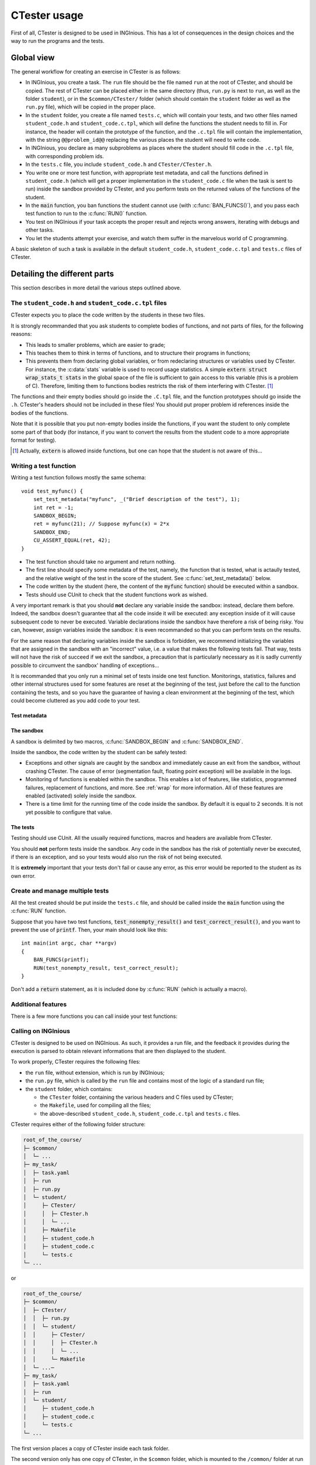 .. _usage:

=============
CTester usage
=============

First of all, CTester is designed to be used in INGInious. This has a lot of
consequences in the design choices and the way to run the programs and the tests.

Global view
===========

The general workflow for creating an exercise in CTester is as follows:

- In  INGInious, you create a task. The ``run`` file should be the file named
  ``run`` at the root of CTester, and should be copied. The rest of CTester
  can be placed either in the same directory (thus, ``run.py`` is next to
  ``run``, as well as the folder ``student``), or in the ``$common/CTester/``
  folder (which should contain the ``student`` folder as well as the ``run.py``
  file), which will be copied in the proper place.
- In the ``student`` folder, you create a file named ``tests.c``, which will
  contain your tests, and two other files named ``student_code.h`` and
  ``student_code.c.tpl``, which will define the functions the student needs
  to fill in. For instance, the header will contain the prototype of
  the function, and the ``.c.tpl`` file will contain the implementation, with
  the string ``@@problem_id@@`` replacing the various places the student will
  need to write code.
- In INGInious, you declare as many subproblems as places where the student
  should fill code in the ``.c.tpl`` file, with corresponding problem ids.
- In the ``tests.c`` file, you include ``student_code.h`` and
  ``CTester/CTester.h``.
- You write one or more test function, with appropriate test metadata, and
  call the functions defined in ``student_code.h`` (which will get a proper
  implementation in the ``student_code.c`` file when the task is sent to run)
  inside the sandbox provided by CTester, and you perform tests on the returned
  values of the functions of the student.
- In the :code:`main` function, you ban functions the student cannot use
  (with :c:func:`BAN_FUNCS()`), and you pass each test function to run to the
  :c:func:`RUN()` function.
- You test on INGInious if your task accepts the proper result and rejects
  wrong answers, iterating with debugs and other tasks.
- You let the students attempt your exercise, and watch them suffer in the
  marvelous world of C programming.

A basic skeleton of such a task is available in the default ``student_code.h``,
``student_code.c.tpl`` and ``tests.c`` files of CTester.

Detailing the different parts
=============================

This section describes in more detail the various steps outlined above.

The ``student_code.h`` and ``student_code.c.tpl`` files
-------------------------------------------------------

CTester expects you to place the code written by the students in these two files.

It is strongly recommanded that you ask students to complete bodies of functions,
and not parts of files, for the following reasons:

- This leads to smaller problems, which are easier to grade;
- This teaches them to think in terms of functions, and to structure their
  programs in functions;
- This prevents them from declaring global variables, or from redeclaring
  structures or variables used by CTester. For instance, the :c:data:`stats`
  variable is used to record usage statistics. A simple
  :code:`extern struct wrap_stats_t stats` in the global space of the file
  is sufficient to gain access to this variable (this is a problem of C).
  Therefore, limiting them to functions bodies restricts the risk of them
  interfering with CTester. [#externfunc]_

The functions and their empty bodies should go inside the ``.C.tpl`` file,
and the function prototypes should go inside the ``.h``.
CTester's headers should not be included in these files!
You should put proper problem id references inside the bodies of the functions.

Note that it is possible that you put non-empty bodies inside the functions,
if you want the student to only complete some part of that body (for instance,
if you want to convert the results from the student code to a more
appropriate format for testing).

.. [#externfunc] Actually, :code:`extern` is allowed inside functions, but
   one can hope that the student is not aware of this...

Writing a test function
-----------------------

Writing a test function follows mostly the same schema::

    void test_myfunc() {
        set_test_metadata("myfunc", _("Brief description of the test"), 1);
        int ret = -1;
        SANDBOX_BEGIN;
        ret = myfunc(21); // Suppose myfunc(x) = 2*x
        SANDBOX_END;
        CU_ASSERT_EQUAL(ret, 42);
    }

- The test function should take no argument and return nothing.
- The first line should specify some metadata of the test, namely, the function
  that is tested, what is actaully tested, and the relative weight of the test
  in the score of the student. See :c:func:`set_test_metadata()` below.
- The code written by the student (here, the content of the :code:`myfunc`
  function) should be executed within a sandbox.
- Tests should use CUnit to check that the student functions work as wished.

A very important remark is that you should **not** declare any variable inside
the sandbox: instead, declare them before. Indeed, the sandbox doesn't
guarantee that all the code inside it will be executed: any exception inside
of it will cause subsequent code to never be executed. Variable declarations
inside the sandbox have therefore a risk of being risky. You can, however,
assign variables inside the sandbox: it is even recommanded so that you can
perform tests on the results.

For the same reason that declaring variables inside the sandbox is forbidden,
we recommend initializing the variables that are assigned in the sandbox with
an "incorrect" value, i.e. a value that makes the following tests fail.
That way, tests will not have the risk of succeed if we exit the sandbox,
a precaution that is particularly necessary as it is sadly currently possible
to circumvent the sandbox' handling of exceptions...


It is recommanded that you only run a minimal set of tests inside one test
function. Monitorings, statistics, failures and other internal structures used
for some features are reset at the beginning of the test, just before the call
to the function containing the tests, and so you have the guarantee of having
a clean environment at the beginning of the test, which could become cluttered
as you add code to your test.

Test metadata
~~~~~~~~~~~~~

.. c:function:: void set_test_metadata(char *problem, char *descr, unsigned int weight)

   This function gives CTester various informations (metadata) about the test
   in which this function is called. This information is notably shown
   in the logs of the program, and is the basis of the feedback provided
   to the student. Please avoid special characters like ``#``.

   :param problem: A string giving the name of the problem.
   :param descr:   A string giving a longer description of the problem.
   :param weight:  Weight of the test in the final score of the student.

The sandbox
~~~~~~~~~~~

A sandbox is delimited by two macros, :c:func:`SANDBOX_BEGIN`
and :c:func:`SANDBOX_END`.

Inside the sandbox, the code written by the student can be safely tested:

- Exceptions and other signals are caught by the sandbox and immediately
  cause an exit from the sandbox, without crashing CTester. The cause of error
  (segmentation fault, floating point exception) will be available in the logs.
- Monitoring of functions is enabled within the sandbox. This enables a lot
  of features, like statistics, programmed failures, replacement of functions,
  and more. See :ref:`wrap` for more information. All of these features
  are enabled (activated) solely inside the sandbox.
- There is a time limit for the running time of the code inside the sandbox.
  By default it is equal to 2 seconds. It is not yet possible to configure
  that value.

The tests
~~~~~~~~~

Testing should use CUnit. All the usually required functions, macros
and headers are available from CTester.

You should **not** perform tests inside the sandbox. Any code in the sandbox
has the risk of potentially never be executed, if there is an exception, and so
your tests would also run the risk of not being executed.

It is **extremely** important that your tests don't fail or cause any error,
as this error would be reported to the student as its own error.

Create and manage multiple tests
--------------------------------

All the test created should be put inside the ``tests.c`` file, and should be
called inside the :code:`main` function using the :c:func:`RUN` function.

Suppose that you have two test functions, :code:`test_nonempty_result()`
and :code:`test_correct_result()`, and you want to prevent the use of :code:`printf`. Then, your main should look like this::

    int main(int argc, char **argv)
    {
        BAN_FUNCS(printf);
        RUN(test_nonempty_result, test_correct_result);
    }

Don't add a :code:`return` statement, as it is included done by :c:func:`RUN`
(which is actually a macro).

.. c:type:: typedef void (*void_void_function_t)(void);

   This is a pointer to a function taking void and returning void.

.. c:function:: void RUN(void_void_function_t args[])

   This is a macro that executes the various functions passed in :code:`args`,
   that are functions taking no parameter and returning nothing (exactly
   the type of the testing functions).

   This macro is expanded in a true function call (with the number of functions
   passed too) and with a :code:`return` statement.

   This function essentially sets up the environment for executing
   the functions safely, providing a clean state for each test function
   at its start of execution.

.. c:function:: void BAN_FUNCS(args)

   This is a macro used to specify functions that should be banned for
   the student. Banned functions are not authorized in the student code, and
   will cause the tests to fail immediately.

Additional features
-------------------

There is a few more functions you can call inside your test functions:

.. c:function:: void push_info_msg(char *msg)

   This pushes the :code:`msg` message to the list of messages that will be
   printed in the feedback file.

.. c:function:: void set_tag(char *tag)

   This adds the tag to the test function. The tag will be displayed in the
   feedback file. There is a limit of 20 tags, which must have a length of
   less than 30 characters (including :code:`\0`).

.. _ctester_inginious_copy:

Calling on INGInious
--------------------

CTester is designed to be used on INGInious. As such, it provides a run file,
and the feedback it provides during the execution is parsed to obtain relevant
informations that are then displayed to the student.

To work properly, CTester requires the following files:

- the ``run`` file, without extension, which is run by INGInious;
- the ``run.py`` file, which is called by the ``run`` file and contains most
  of the logic of a standard run file;
- the ``student`` folder, which contains:

  - the ``CTester`` folder, containing the various headers and C files
    used by CTester;
  - the ``Makefile``, used for compiling all the files;
  - the above-described ``student_code.h``, ``student_code.c.tpl`` and ``tests.c`` files.

CTester requires either of the following folder structure:

.. code-block:: none

    root_of_the_course/
    ├─ $common/
    │  └─ ...
    ├─ my_task/
    │  ├─ task.yaml
    │  ├─ run
    │  ├─ run.py
    │  └─ student/
    │     ├─ CTester/
    │     │  ├─ CTester.h
    │     │  └─ ...
    │     ├─ Makefile
    │     ├─ student_code.h
    │     ├─ student_code.c
    │     └─ tests.c
    └─ ...

or

.. code-block:: none

    root_of_the_course/
    ├─ $common/
    │  ├─ CTester/
    │  │  ├─ run.py
    │  │  └─ student/
    │  │     ├─ CTester/
    │  │     │  ├─ CTester.h
    │  │     │  └─ ...
    │  │     └─ Makefile
    │  └─ ...─
    ├─ my_task/
    │  ├─ task.yaml
    │  ├─ run
    │  └─ student/
    │     ├─ student_code.h
    │     ├─ student_code.c
    │     └─ tests.c
    └─ ...

The first version places a copy of CTester inside each task folder.

The second version only has one copy of CTester, in the ``$common`` folder,
which is mounted to the ``/common/`` folder at run time. Each task then only
requires its copy of the ``run`` file (needed by INGInious), as well as
its custom versions of the ``student_code.h``, ``student_code.c.tpl``
and ``tests.c`` files.

The CTester ``run`` file, at run time, first looks for a copy of CTester
in the current folder, then looks for a copy of CTester in the ``/common`` folder.

A "copy of CTester" is merely defined, in the ``run`` file, as the presence
of the three files ``run.py``, ``Makefile`` and a folder named ``CTester/``
at the same time. The absence of any of the three causes the folder to not
be a "copy of CTester".

When copying CTester, the copy doesn't overwrite any file in the task folder.
If you want to customize CTester, by patching it or by adding additional files,
you can simply create a ``CTester`` folder in the ``student`` folder
and put your custom code there. Simply, to guarantee that ``run`` doesn't
consider the current folder as being a full copy, you should not provide
a custom version of ``Makefile`` and ``run.py``. Or, modify the ``run`` file
to your liking, but mention the modifications at the top of the file.

By default, the ``run.py`` script is called without argument; it considers
that a task is successful if the total score is above 50%.
If you want to make the task succeed if the total score is 100%,
just pass any additional argument to the call, different from ``--use-fifty``.

Standard output and error stream redirections
---------------------------------------------

In order to parse standard output and error streams for error messages,
and limit the output to a reasonable amount, CTester modifies these streams
by duplicating them and redirecting them to several other file descriptors
and pipes.

This section describes the various used file descriptors, their role at
different instants. We consider only those related to :code:`STDOUT_FILENO`;
there are similar file descriptors for :code:`STDERR_FILENO`.

- :code:`int STDOUT_FILENO` : the usual file descriptor of the standard output,
  equal to 1 by definition. It is where :code:`printf()` writes to. Inside
  the sandbox, it is redirected to :code:`pipe_stdout[1]` (using
  :manpage:`dup2(2)`), and at the exit from the sandbox it is redirected back
  to :code:`true_stdout`, and so, to the true output.
- :code:`FILE *stdout` : a stream version of :code:`STDOUT_FILENO`, for use
  by :manpage:`fwrite(3)` or :manpage:`fprintf(3)`.
- :code:`int true_stdout` : copies of the real standard output: this is
  the actual "file" referred to by :code:`STDOUT_FILENO` before we change
  :code:`STDOUT_FILENO` using :manpage:`dup2(2)` at the start of the sandbox,
  and is used at the exit of the sandbox to restore :code:`STDOUT_FILENO`
  to point to the true standard output. Writing to it writes to the process'
  :code:`stdout` stream.
- :code:`int pipe_stdout[2]` : this is a pipe, i.e. writing to 
  :code:`pipe_stdout[1]` makes the same data readable at :code:`pipe_stdout[0]`.
  The pipe is non-blocking, meaning that reading it when there is no data
  results in a :code:`EAGAIN` failure, and writing to it when the pipe is full
  results in :code:`EAGAIN` too. Inside the sandbox, writing to the standard
  output actually writes to :code:`pipe_stdout[1]`, making the student code's
  standard output available at :code:`pipe_stdout[0]`. At sandbox end,
  this content is sent to :code:`usr_pipe_stdout[1]` and to
  :code:`STDOUT_FILENO`.
- :code:`int usr_pipe_stdout[2]` : this is also a pipe, and is also
  non-blocking. At sandbox exit, it is filled with the standard output
  from the student code, available for reading. At sandbox start, it is emptied
  so that the sandbox is in a clean state.
- :code:`int stdout_cpy` : same value as :code:`usr_pipe_stdout[0]`;
  it allows the testing program to read the output of the student code
  after the sandbox, if it is necessary.
- :code:`FILE *fstdout` : a stream version of :code:`true_stdout`, similarly
  to :code:`stdout`.

From these file descriptors and streams, only the standard ones
(:code:`STDOUT_FILENO` and :code:`stdout`) and :code:`stdout_cpy` and
:code:`fstdout` are available to the testing program; all the others are
internal to CTester (but it is good to know about the plumbing).

A view at the internal workings of CTester
==========================================

A look at the way CTester works is useful to understand its limitations.

CTester works by setting up various things:

- It redirects the standard output and error streams to pipes, allowing these
  streams to be managed and parsed by CTester.
- It registers handlers for the SIGSEGV and SIGFPE signals, to prevent
  the program from crashing if such a signal is generated by student code,
  and exits the sandbox.
- It registers an alarm and its handler to exit if the student code runs for
  too long (currently 2 seconds).
- It wraps a lot of functions (the list is in the page :ref:`wrap`),
  by using a built-in compiler feature allowing wrapping of functions and
  definitions of wrappers, and builds the program with these wrappers.

Detailed step-by-step execution of CTester
------------------------------------------

When the ``run`` file is called by INGInious, the following happens:

#. CTester is copied from an appropriate location, as in
   :ref:`ctester_inginious_copy`;
#. The ``run.py`` file is run:

   #. The ``.c.tpl`` file template is parsed by INGInious to insert
      the student's answers and generate a ``.c`` file.
   #. The ``make`` command is issued, which compiles and links everything
      together. If the compilation fails, a proper feedback is sent to
      the student.
   #. The banned functions are extracted from the ``tests.c`` file, and the
      function names are searched inside the ``student_code.o`` binary;
      if a match is found, a feedback is sent to the student mentioning
      the bad use of a function.
   #. Source files and ``.o`` files are removed
   #. The translations are imported.
   #. The program, named ``./tests``, is run, using the ``run_student`` command
      with a time limit of 20 seconds:

      #. The :code:`run_tests()` function, defined in ``CTester.c``, is called
         by the :c:func:`RUN()` macro.
      #. Inside that function, the locale (language) is set and initialized,
         if it was provided in the arguments.
      #. Memory is set to be initialized with the :code:`~142` value.
      #. The *glibc* library's memory allocator is configured to print detected
         memory errors (double free etc) on standard error, and to prevent abort
         of the program if such an error is found.
      #. The :code:`true_stdout`, :code:`fstdout`, :code:`, :code:`pipe_stdout`,
         :code:`usr_pipe_stdout`, :code:`stdout_cpy`
         and their :code:`stderr` variants are created and configured as above;
         the pipes are empty, redirection of :code:`stdout` has not yet
         happened.
      #. *glibc* is configured to write its errors to standard error.
      #. A special stack for all signal handlers is allocated and configured.
      #. The signal handlers for the :code:`SIGSEGV`, :code:`SIGFPE` and
         :code:`SIGALRM` signals are configured. These handlers update the tags
         by adding the signal in it (:code:`"timeout"` for :code:`SIGALRM`),
         and jump to the :code:`sigsetjmp` of the start of the sandbox, making
         the test fail.
      #. The ``results.txt`` file is opened.
      #. CUnit is initialized and the default suite is created.
      #. For each test function:

         #. Dynamic loading informations is queried, for use with CUnit.
         #. The test function is added to CUnit as a test, using the above
            queried informations.
         #. :code:`start_test()` is called: this function resets the statistics
            and the various internal structures used by CTester.
         #. The test function is executed by CUnit's :code:`CU_basic_run_test`

            - Usually, the test function sets the test metadata, that are used
              after the test to provide a feedback in the ``results.txt`` file.
            - Usually, the test function will call one or more times
              the sandbox.
              The sandbox works as follows:

              - At :code:`SANDBOX_BEGIN;`, we do two things:

                #. We call :code:`sandbox_begin()`, which sets a timer of
                   2 seconds, redirects :code:`STDOUT_FILENO` to
                   :code:`pipe_stdout[1]` (same for :code:`stderr`), empties
                   the :code:`usr_pipe_stdout` pipes, and activates monitoring.
                #. We set a :manpage:`sigsetjmp(2)` buffer so that we can
                   get back to that point in case of failure. It is called
                   inside an :code:`if` statement.
                #. The code inside the sandbox is run; it is the first, default
                   branch of the :code:`if`.

              - At :code:`SANDBOX_END;`, we end the first branch of the
                :code:`if`; the second branch is executed if a signal was
                caught by the signal handlers, and it makes the CUnit tests
                fail. Then, we call :code:`sandbox_end()`:

                #. It disables the monitoring, restores :code:`STDOUT_FILENO`
                   to the normal behaviour.
                #. It empties the :code:`pipe_stdout` pipe, copying its content
                   to :code:`usr_pipe_stdout`.
                #. It empties the :code:`pipe_stderr` pipe, copying its content
                   to :code:`usr_pipe_stderr`, and checks for the string
                   ``"double free or corruption"`` inside it, setting a tag
                   if found.
                #. It resets the timer to zero, to prevent an accidental call
                   of it.

            - Usually, after the sandbox, the test function will perform
              some tests on the returned data (written in the sandbox),
              using CUnit.

         #. The results from executing that test function are retrieved from
            CUnit, and are written to ``results.txt``, as well as the tags set
            and the pushed information messages.
         #. Some cleanup is done for the next test function.

         Note that any error coming from CTester's setup, CUnit's setup,
         some other calls or writes to the ``results.txt`` file results in
         no feedback written to that file, and an error message written
         to (true) standard error.
      #. The exit code is CUnit's :code:`CU_get_error()`, unless another error
         occured during execution.

   #. If the ``run_student`` command, and thus the test program failed,
      a proper feedback is sent to the student detailing the cause of error.
      Note that this doesn't distinguish an error caused by the student
      from an error caused by the tests!
      Possible errors include floating-point exception, segmentation fault,
      memory limit exceeded, time limit exceeded, or any other error.
   #. The ``results.txt`` file is parsed to get the results of the tests:

      - The global feedback depends on whether all tests are successful;
      - Each test adds its status (success or failure) to the feedback of
        its corresponding problem ID, and the total points are updated according
        to the weight of the test.
      - A problem is successful if all the tests related to it are correct.
      - Tags are applied, if tags were specified in the test.

   #. The MCQ are graded and included in the total score.
   #. The total task is successful if the score is above 50

The case of :code:`exit`
------------------------

The :manpage:`exit(3)` function (which is actually not a system call;
this is :manpage:`exit(2)`) is wrapped by CTester, even though it doesn't
provide statistics nor programmed failure.

The reason is obvious: if the student could call :code:`exit`, he/she could
terminate the test program immediately, bypassing the tests.

As of now, if the student calls :code:`exit`, a :code:`SIGSEGV` signal will be
raised, causing an immediate abort of the function. More precise behaviour
has yet to be implemented.

.. about the pipes: writing too much will just cause the write to fail,
   and so the printf, which are likely to be the culprit, will just fail.
